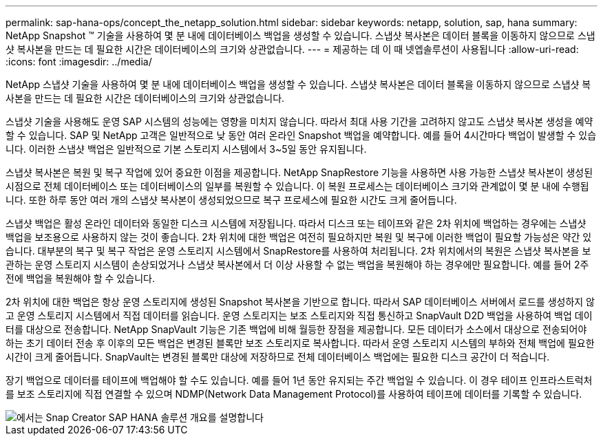 ---
permalink: sap-hana-ops/concept_the_netapp_solution.html 
sidebar: sidebar 
keywords: netapp, solution, sap, hana 
summary: NetApp Snapshot ™ 기술을 사용하여 몇 분 내에 데이터베이스 백업을 생성할 수 있습니다. 스냅샷 복사본은 데이터 블록을 이동하지 않으므로 스냅샷 복사본을 만드는 데 필요한 시간은 데이터베이스의 크기와 상관없습니다. 
---
= 제공하는 데 이 때 넷엡솔루션이 사용됩니다
:allow-uri-read: 
:icons: font
:imagesdir: ../media/


[role="lead"]
NetApp 스냅샷 기술을 사용하여 몇 분 내에 데이터베이스 백업을 생성할 수 있습니다. 스냅샷 복사본은 데이터 블록을 이동하지 않으므로 스냅샷 복사본을 만드는 데 필요한 시간은 데이터베이스의 크기와 상관없습니다.

스냅샷 기술을 사용해도 운영 SAP 시스템의 성능에는 영향을 미치지 않습니다. 따라서 최대 사용 기간을 고려하지 않고도 스냅샷 복사본 생성을 예약할 수 있습니다. SAP 및 NetApp 고객은 일반적으로 낮 동안 여러 온라인 Snapshot 백업을 예약합니다. 예를 들어 4시간마다 백업이 발생할 수 있습니다. 이러한 스냅샷 백업은 일반적으로 기본 스토리지 시스템에서 3~5일 동안 유지됩니다.

스냅샷 복사본은 복원 및 복구 작업에 있어 중요한 이점을 제공합니다. NetApp SnapRestore 기능을 사용하면 사용 가능한 스냅샷 복사본이 생성된 시점으로 전체 데이터베이스 또는 데이터베이스의 일부를 복원할 수 있습니다. 이 복원 프로세스는 데이터베이스 크기와 관계없이 몇 분 내에 수행됩니다. 또한 하루 동안 여러 개의 스냅샷 복사본이 생성되었으므로 복구 프로세스에 필요한 시간도 크게 줄어듭니다.

스냅샷 백업은 활성 온라인 데이터와 동일한 디스크 시스템에 저장됩니다. 따라서 디스크 또는 테이프와 같은 2차 위치에 백업하는 경우에는 스냅샷 백업을 보조용으로 사용하지 않는 것이 좋습니다. 2차 위치에 대한 백업은 여전히 필요하지만 복원 및 복구에 이러한 백업이 필요할 가능성은 약간 있습니다. 대부분의 복구 및 복구 작업은 운영 스토리지 시스템에서 SnapRestore를 사용하여 처리됩니다. 2차 위치에서의 복원은 스냅샷 복사본을 보관하는 운영 스토리지 시스템이 손상되었거나 스냅샷 복사본에서 더 이상 사용할 수 없는 백업을 복원해야 하는 경우에만 필요합니다. 예를 들어 2주 전에 백업을 복원해야 할 수 있습니다.

2차 위치에 대한 백업은 항상 운영 스토리지에 생성된 Snapshot 복사본을 기반으로 합니다. 따라서 SAP 데이터베이스 서버에서 로드를 생성하지 않고 운영 스토리지 시스템에서 직접 데이터를 읽습니다. 운영 스토리지는 보조 스토리지와 직접 통신하고 SnapVault D2D 백업을 사용하여 백업 데이터를 대상으로 전송합니다. NetApp SnapVault 기능은 기존 백업에 비해 월등한 장점을 제공합니다. 모든 데이터가 소스에서 대상으로 전송되어야 하는 초기 데이터 전송 후 이후의 모든 백업은 변경된 블록만 보조 스토리지로 복사합니다. 따라서 운영 스토리지 시스템의 부하와 전체 백업에 필요한 시간이 크게 줄어듭니다. SnapVault는 변경된 블록만 대상에 저장하므로 전체 데이터베이스 백업에는 필요한 디스크 공간이 더 적습니다.

장기 백업으로 데이터를 테이프에 백업해야 할 수도 있습니다. 예를 들어 1년 동안 유지되는 주간 백업일 수 있습니다. 이 경우 테이프 인프라스트럭처를 보조 스토리지에 직접 연결할 수 있으며 NDMP(Network Data Management Protocol)를 사용하여 테이프에 데이터를 기록할 수 있습니다.

image::../media/scfw_sap_hana_backup_solution_overview.png[에서는 Snap Creator SAP HANA 솔루션 개요를 설명합니다]
